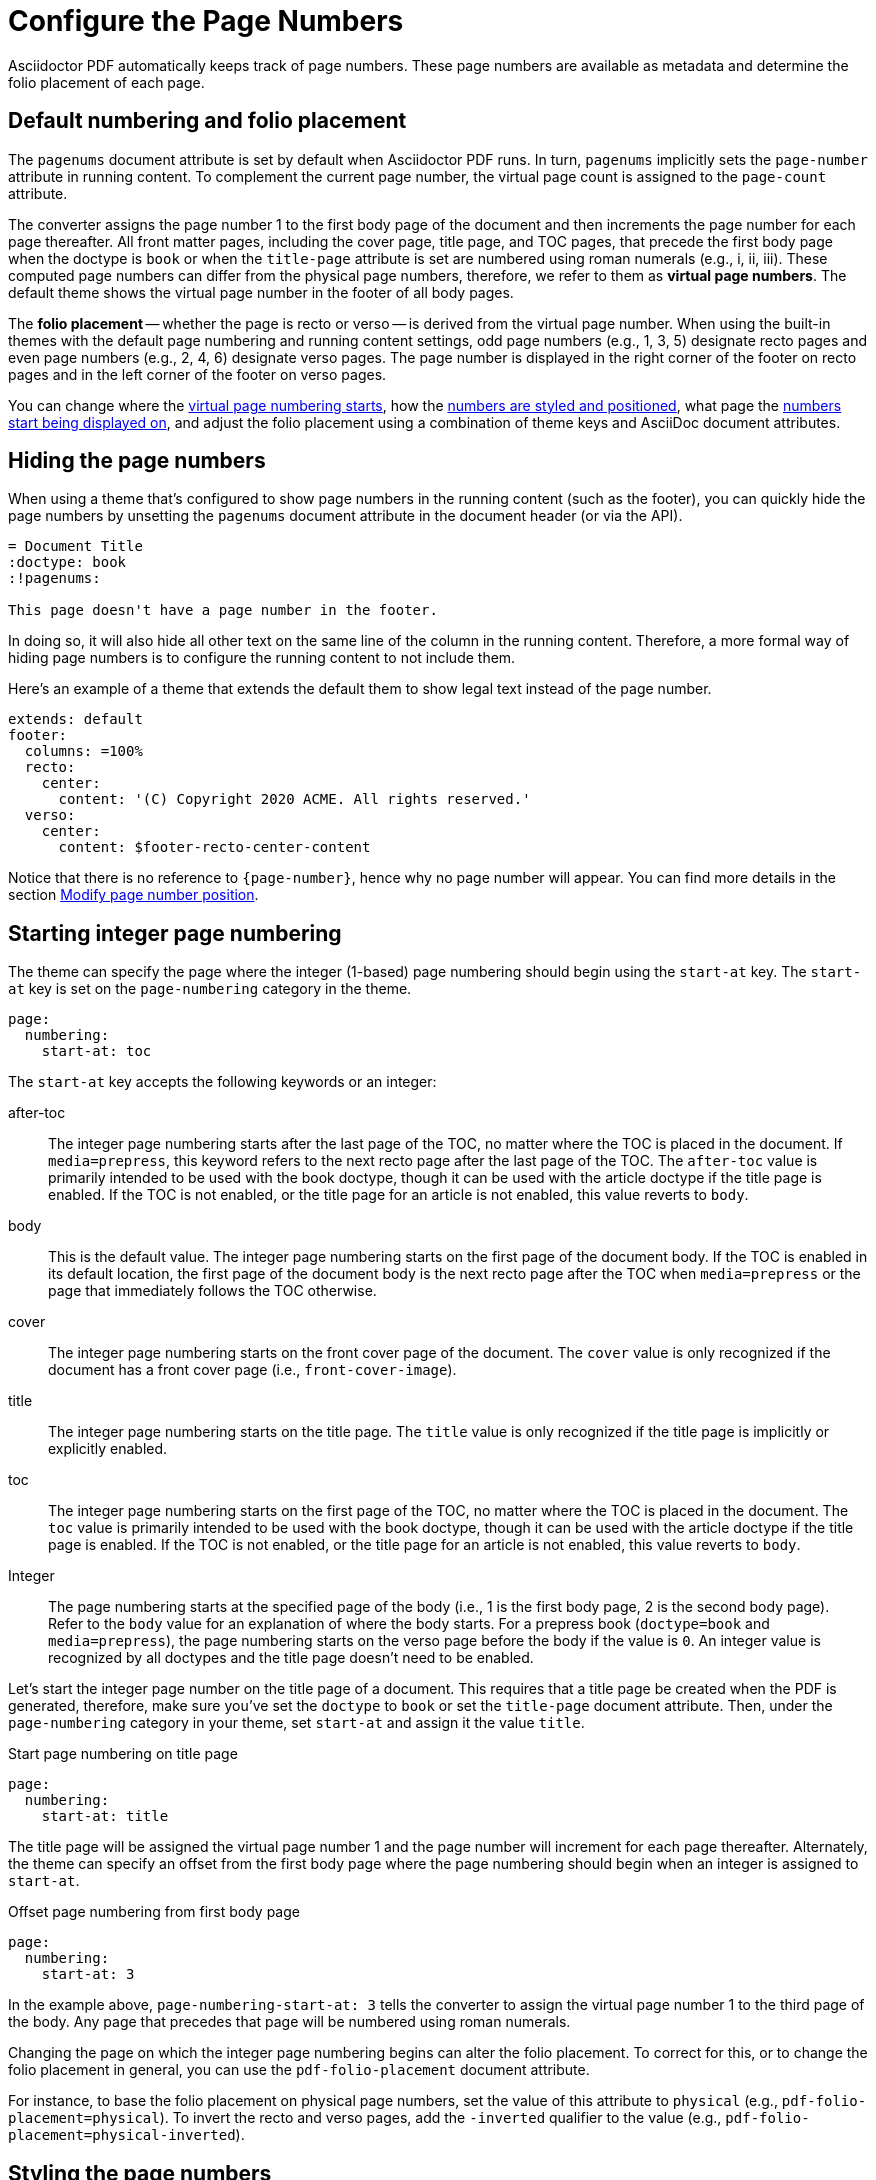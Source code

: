 = Configure the Page Numbers
:description: The page numbering, number position and styling, and where page numbers are displayed can be configured using theme keys and AsciiDoc document attributes.

Asciidoctor PDF automatically keeps track of page numbers.
These page numbers are available as metadata and determine the folio placement of each page.

[#default]
== Default numbering and folio placement

// tag::default[]
The `pagenums` document attribute is set by default when Asciidoctor PDF runs.
In turn, `pagenums` implicitly sets the `page-number` attribute in running content.
To complement the current page number, the virtual page count is assigned to the `page-count` attribute.

The converter assigns the page number 1 to the first body page of the document and then increments the page number for each page thereafter.
All front matter pages, including the cover page, title page, and TOC pages, that precede the first body page when the doctype is `book` or when the `title-page` attribute is set are numbered using roman numerals (e.g., i, ii, iii).
These computed page numbers can differ from the physical page numbers, therefore, we refer to them as [.term]*virtual page numbers*.
The default theme shows the virtual page number in the footer of all body pages.

The [.term]*folio placement* -- whether the page is recto or verso -- is derived from the virtual page number.
When using the built-in themes with the default page numbering and running content settings, odd page numbers (e.g., 1, 3, 5) designate recto pages and even page numbers (e.g., 2, 4, 6) designate verso pages.
The page number is displayed in the right corner of the footer on recto pages and in the left corner of the footer on verso pages.
// end::default[]

You can change where the <<start-at,virtual page numbering starts>>, how the <<style,numbers are styled and positioned>>, what page the <<display,numbers start being displayed on>>, and adjust the folio placement using a combination of theme keys and AsciiDoc document attributes.

[#hide]
== Hiding the page numbers

When using a theme that's configured to show page numbers in the running content (such as the footer), you can quickly hide the page numbers by unsetting the `pagenums` document attribute in the document header (or via the API).

----
= Document Title
:doctype: book
:!pagenums:

This page doesn't have a page number in the footer.
----

In doing so, it will also hide all other text on the same line of the column in the running content.
Therefore, a more formal way of hiding page numbers is to configure the running content to not include them.

Here's an example of a theme that extends the default them to show legal text instead of the page number.

[,yaml]
----
extends: default
footer:
  columns: =100%
  recto:
    center:
      content: '(C) Copyright 2020 ACME. All rights reserved.'
  verso:
    center:
      content: $footer-recto-center-content
----

Notice that there is no reference to `\{page-number}`, hence why no page number will appear.
You can find more details in the section xref:add-running-content.adoc#page-number[Modify page number position].

[#start-at]
== Starting integer page numbering

The theme can specify the page where the integer (1-based) page numbering should begin using the `start-at` key.
The `start-at` key is set on the `page-numbering` category in the theme.

[,yaml]
----
page:
  numbering:
    start-at: toc
----

The `start-at` key accepts the following keywords or an integer:

after-toc:: The integer page numbering starts after the last page of the TOC, no matter where the TOC is placed in the document.
If `media=prepress`, this keyword refers to the next recto page after the last page of the TOC.
The `after-toc` value is primarily intended to be used with the book doctype, though it can be used with the article doctype if the title page is enabled.
If the TOC is not enabled, or the title page for an article is not enabled, this value reverts to `body`.

body:: This is the default value.
The integer page numbering starts on the first page of the document body.
If the TOC is enabled in its default location, the first page of the document body is the next recto page after the TOC when `media=prepress` or the page that immediately follows the TOC otherwise.

cover:: The integer page numbering starts on the front cover page of the document.
The `cover` value is only recognized if the document has a front cover page (i.e., `front-cover-image`).

title:: The integer page numbering starts on the title page.
The `title` value is only recognized if the title page is implicitly or explicitly enabled.

toc:: The integer page numbering starts on the first page of the TOC, no matter where the TOC is placed in the document.
The `toc` value is primarily intended to be used with the book doctype, though it can be used with the article doctype if the title page is enabled.
If the TOC is not enabled, or the title page for an article is not enabled, this value reverts to `body`.

Integer:: The page numbering starts at the specified page of the body (i.e., 1 is the first body page, 2 is the second body page).
Refer to the `body` value for an explanation of where the body starts.
For a prepress book (`doctype=book` and `media=prepress`), the page numbering starts on the verso page before the body if the value is `0`.
An integer value is recognized by all doctypes and the title page doesn't need to be enabled.

Let's start the integer page number on the title page of a document.
This requires that a title page be created when the PDF is generated, therefore, make sure you've set the `doctype` to `book` or set the `title-page` document attribute.
Then, under the `page-numbering` category in your theme, set `start-at` and assign it the value `title`.

.Start page numbering on title page
[,yaml]
----
page:
  numbering:
    start-at: title
----

The title page will be assigned the virtual page number 1 and the page number will increment for each page thereafter.
Alternately, the theme can specify an offset from the first body page where the page numbering should begin when an integer is assigned to `start-at`.

.Offset page numbering from first body page
[,yaml]
----
page:
  numbering:
    start-at: 3
----

In the example above, `page-numbering-start-at: 3` tells the converter to assign the virtual page number 1 to the third page of the body.
Any page that precedes that page will be numbered using roman numerals.

Changing the page on which the integer page numbering begins can alter the folio placement.
To correct for this, or to change the folio placement in general, you can use the `pdf-folio-placement` document attribute.

// TODO Move the following paragraph to ROOT?
For instance, to base the folio placement on physical page numbers, set the value of this attribute to `physical` (e.g., `pdf-folio-placement=physical`).
To invert the recto and verso pages, add the `-inverted` qualifier to the value (e.g., `pdf-folio-placement=physical-inverted`).

[#style]
== Styling the page numbers

The built-in themes show the virtual page number in the footer of all body pages.
Assuming the default page numbering and running content settings are in use, the page number if placed near the right corner of the footer of recto body pages and near the left corner of the footer of verso body pages.
You can change where the page numbers are positioned in the running content and how they're styled by configuring the `header` and `footer` category keys.
See xref:add-running-content.adoc#page-number[Modify page number position] for an example of how you can replace the alternating page numbers with a centered page number.

[#display]
== Displaying the page numbers

To adjust on what page the page numbers begin to be displayed on, you need to change the page on which the running content starts.
This is controlled by the xref:add-running-content.adoc#start-at[running-content-start-at key].
For example, to start the running content on the title page, assuming the title page is enabled, set `running-content-start-at: title` in your theme file.
To learn more about customizing the running content, see xref:add-running-content.adoc[].

If you're not extending one of the built-in themes, you can add the page number to the running content by using the `\{page-number}` attribute reference in the `content` key.

.Add page number to footer in blank theme
[,yaml]
----
footer:
  height: 30
  recto:
    right:
      content: '{page-number}'
  verso:
    left:
      content: $footer-recto-right-content
----

You can also reference the virtual page count (i.e, the final page number) using the `page-count` attribute.

.Add page number and page count to footer
[,yaml]
----
footer:
  height: 30
  recto:
    right:
      content: '{page-number} of {page-count}'
  verso:
    left:
      content: $footer-recto-right-content
----

You can use this same content value to add page numbering to the running content of any custom theme.
